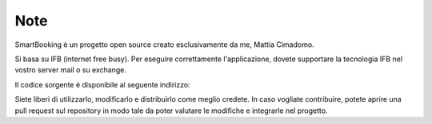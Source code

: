 Note 
====

SmartBooking è un progetto open source creato esclusivamente da me, Mattia Cimadomo. 

Si basa su IFB (internet free busy). Per eseguire correttamente l'applicazione, dovete supportare la tecnologia IFB nel vostro server mail o su exchange. 

Il codice sorgente è disponibile al seguente indirizzo: 

Siete liberi di utilizzarlo, modificarlo e distribuirlo come meglio credete. In caso vogliate contribuire, potete aprire una pull request sul repository in modo tale da poter valutare le modifiche e integrarle nel progetto.
